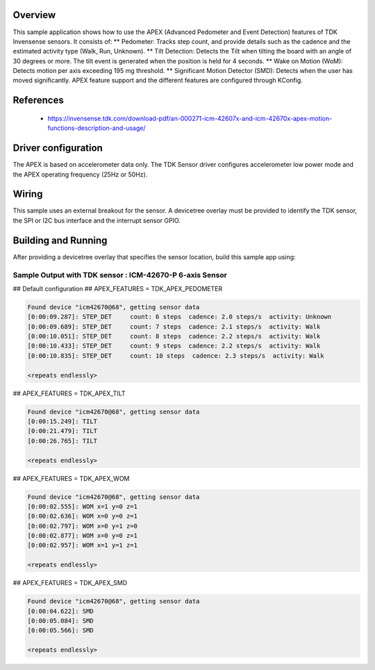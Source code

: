 .. zephyr:code-sample:: tdk_apex
   :name: TDK Advanced Pedometer and Event Detection (APEX)
   :relevant-api: sensor_interface

   Get TDK APEX event detection (trigger mode).

Overview
********

This sample application shows how to use the APEX (Advanced Pedometer
and Event Detection) features of TDK Invensense sensors. It consists of:
** Pedometer: Tracks step count, and provide details such as the cadence
and the estimated activity type (Walk, Run, Unknown).
** Tilt Detection: Detects the Tilt when tilting the board with an angle
of 30 degrees or more. The tilt event is generated when the
position is held for 4 seconds.
** Wake on Motion (WoM): Detects motion per axis exceeding 195 mg threshold.
** Significant Motion Detector (SMD): Detects when the user has moved
significantly.
APEX feature support and the different features are configured through KConfig.

References
**********

 - https://invensense.tdk.com/download-pdf/an-000271-icm-42607x-and-icm-42670x-apex-motion-functions-description-and-usage/

Driver configuration
********************

The APEX is based on accelerometer data only. The TDK Sensor driver configures
accelerometer low power mode and the APEX operating frequency (25Hz or 50Hz).

Wiring
*******

This sample uses an external breakout for the sensor. A devicetree
overlay must be provided to identify the TDK sensor, the SPI or I2C bus interface and the interrupt
sensor GPIO.

Building and Running
********************

After providing a devicetree overlay that specifies the sensor location,
build this sample app using:

.. zephyr-app-commands:
   :zephyr-app: samples/sensor/tdk_apex
   :board: nrf52dk/nrf52832
   :goals: build flash

Sample Output with TDK sensor : ICM-42670-P 6-axis Sensor
=========================================================

## Default configuration
## APEX_FEATURES = TDK_APEX_PEDOMETER

.. code-block:: console

   Found device "icm42670@68", getting sensor data
   [0:00:09.287]: STEP_DET     count: 6 steps  cadence: 2.0 steps/s  activity: Unknown
   [0:00:09.689]: STEP_DET     count: 7 steps  cadence: 2.1 steps/s  activity: Walk
   [0:00:10.051]: STEP_DET     count: 8 steps  cadence: 2.2 steps/s  activity: Walk
   [0:00:10.433]: STEP_DET     count: 9 steps  cadence: 2.2 steps/s  activity: Walk
   [0:00:10.835]: STEP_DET     count: 10 steps  cadence: 2.3 steps/s  activity: Walk

   <repeats endlessly>

## APEX_FEATURES = TDK_APEX_TILT

.. code-block:: console

   Found device "icm42670@68", getting sensor data
   [0:00:15.249]: TILT
   [0:00:21.479]: TILT
   [0:00:26.765]: TILT

   <repeats endlessly>

## APEX_FEATURES = TDK_APEX_WOM

.. code-block:: console

   Found device "icm42670@68", getting sensor data
   [0:00:02.555]: WOM x=1 y=0 z=1
   [0:00:02.636]: WOM x=0 y=0 z=1
   [0:00:02.797]: WOM x=0 y=1 z=0
   [0:00:02.877]: WOM x=0 y=0 z=1
   [0:00:02.957]: WOM x=1 y=1 z=1

   <repeats endlessly>

## APEX_FEATURES = TDK_APEX_SMD

.. code-block:: console

   Found device "icm42670@68", getting sensor data
   [0:00:04.622]: SMD
   [0:00:05.084]: SMD
   [0:00:05.566]: SMD

   <repeats endlessly>
